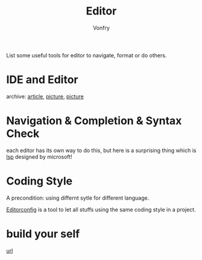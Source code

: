 #+TITLE: Editor
#+AUTHOR: Vonfry

List some useful tools for editor to navigate, format or do others.

* IDE and Editor
  - archive: [[https://web.archive.org/web/20201202025456/http://ntraft.com/a-taxonomy-of-toolchains/][article]], [[https://web.archive.org/web/20201202025333/http%3A%2F%2Fntraft.com%2Fwp-content%2Fuploads%2F2014%2F01%2FIDE.png][picture]], [[https://web.archive.org/web/20201202025409/http%3A%2F%2Fntraft.com%2Fwp-content%2Fuploads%2F2014%2F01%2Ftoolchain.jpg][picture]] ::

* Navigation & Completion & Syntax Check
  each editor has its own way to do this, but here is a surprising thing which
  is [[file:~/repos/awesome/dev-util/readme.org][lsp]] designed by microsoft!

* Coding Style
  A precondition: using differnt sytle for different language.

  [[http://editorconfig.org/][Editorconfig]] is a tool to let all stuffs using the same coding style in a
  project.

* build your self
  - [[https://viewsourcecode.org/snaptoken/kilo/index.html][url]] ::
